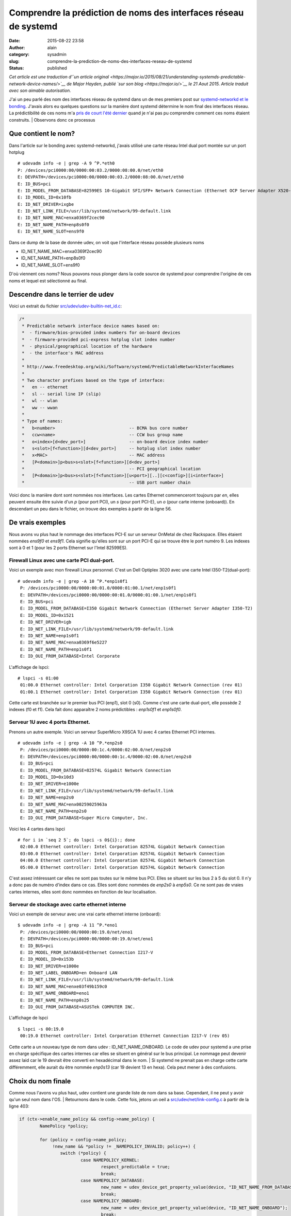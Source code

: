 Comprendre la prédiction de noms des interfaces réseau de systemd
#################################################################
:date: 2015-08-22 23:58
:author: alain
:category: sysadmin
:slug: comprendre-la-prediction-de-noms-des-interfaces-reseau-de-systemd
:status: published

*Cet article est une traduction d'\ `un article
original <https://major.io/2015/08/21/understanding-systemds-predictable-network-device-names/>`__
de Major Hayden, publié `sur son blog <https://major.io/>`__ le 21 Aout
2015. Article traduit avec son aimable autorisation.*

J'ai un peu parlé des nom des interfaces réseau de systemd dans un de
mes premiers post sur `systemd-networkd et le
bonding <https://major.io/2015/08/21/using-systemd-networkd-with-bonding-on-rackspaces-onmetal-servers/>`__.
J'avais alors eu quelques questions sur la manière dont systemd
détermine le nom final des interfaces réseau. La prédictibilité de ces
noms m'a `pris de court l'été
dernier <https://major.io/2014/08/06/unexpected-predictable-network-naming-systemd/>`__
quand je n'ai pas pu comprendre comment ces noms étaient construits.
|  Observons donc ce processus

Que contient le nom?
~~~~~~~~~~~~~~~~~~~~

Dans l'article sur le bonding avec systemd-networkd, j'avais utilisé une
carte réseau Intel dual port montée sur un port hotplug

::

    # udevadm info -e | grep -A 9 ^P.*eth0
    P: /devices/pci0000:00/0000:00:03.2/0000:08:00.0/net/eth0
    E: DEVPATH=/devices/pci0000:00/0000:00:03.2/0000:08:00.0/net/eth0
    E: ID_BUS=pci
    E: ID_MODEL_FROM_DATABASE=82599ES 10-Gigabit SFI/SFP+ Network Connection (Ethernet OCP Server Adapter X520-2)
    E: ID_MODEL_ID=0x10fb
    E: ID_NET_DRIVER=ixgbe
    E: ID_NET_LINK_FILE=/usr/lib/systemd/network/99-default.link
    E: ID_NET_NAME_MAC=enxa0369f2cec90
    E: ID_NET_NAME_PATH=enp8s0f0
    E: ID_NET_NAME_SLOT=ens9f0

Dans ce dump de la base de donnée udev, on voit que l'interface réseau
possède plusieurs noms

-  ID\_NET\_NAME\_MAC=enxa0369f2cec90
-  ID\_NET\_NAME\_PATH=enp8s0f0
-  ID\_NET\_NAME\_SLOT=ens9f0

D'où viennent ces noms? Nous pouvons nous plonger dans la code source de
systemd pour comprendre l'origine de ces noms et lequel est sélectionné
au final.

Descendre dans le terrier de udev
~~~~~~~~~~~~~~~~~~~~~~~~~~~~~~~~~

Voici un extrait du fichier
`src/udev/udev-builtin-net\_id.c <https://github.com/systemd/systemd/blob/master/src/udev/udev-builtin-net_id.c>`__:

.. code:: c

    /*
     * Predictable network interface device names based on:
     *  - firmware/bios-provided index numbers for on-board devices
     *  - firmware-provided pci-express hotplug slot index number
     *  - physical/geographical location of the hardware
     *  - the interface's MAC address
     *
     * http://www.freedesktop.org/wiki/Software/systemd/PredictableNetworkInterfaceNames
     *
     * Two character prefixes based on the type of interface:
     *   en -- ethernet
     *   sl -- serial line IP (slip)
     *   wl -- wlan
     *   ww -- wwan
     *
     * Type of names:
     *   b<number>                             -- BCMA bus core number
     *   ccw<name>                             -- CCW bus group name
     *   o<index>[d<dev_port>]                 -- on-board device index number
     *   s<slot>[f<function>][d<dev_port>]     -- hotplug slot index number
     *   x<MAC>                                -- MAC address
     *   [P<domain>]p<bus>s<slot>[f<function>][d<dev_port>]
     *                                         -- PCI geographical location
     *   [P<domain>]p<bus>s<slot>[f<function>][u<port>][..][c<config>][i<interface>]
     *                                         -- USB port number chain

Voici donc la manière dont sont nommées nos interfaces. Les cartes
Ethernet commenceront toujours par *en*, elles peuvent ensuite être
suivie d'un *p* (pour port PCI), un *s* (pour port PCI-E), un *o* (pour
carte interne (onboard)). En descendant un peu dans le fichier, on
trouve des exemples à partir de la ligne 56.

De vrais exemples
~~~~~~~~~~~~~~~~~

Nous avons vu plus haut le nommage des interfaces PCI-E sur un serveur
OnMetal de chez Rackspace. Elles étaient nommées *ens9f0* et *ens9f1*.
Cela signifie qu'elles sont sur un port PCI-E qui se trouve être le port
numéro 9. Les indexes sont à 0 et 1 (pour les 2 ports Ethernet sur
l'Intel 82599ES).

Firewall Linux avec une carte PCI dual-port.
^^^^^^^^^^^^^^^^^^^^^^^^^^^^^^^^^^^^^^^^^^^^

Voici un exemple avec mon firewall Linux personnel. C'est un Dell
Optiplex 3020 avec une carte Intel I350-T2(dual-port):

::

    # udevadm info -e | grep -A 10 ^P.*enp1s0f1
     P: /devices/pci0000:00/0000:00:01.0/0000:01:00.1/net/enp1s0f1
     E: DEVPATH=/devices/pci0000:00/0000:00:01.0/0000:01:00.1/net/enp1s0f1
     E: ID_BUS=pci
     E: ID_MODEL_FROM_DATABASE=I350 Gigabit Network Connection (Ethernet Server Adapter I350-T2)
     E: ID_MODEL_ID=0x1521
     E: ID_NET_DRIVER=igb
     E: ID_NET_LINK_FILE=/usr/lib/systemd/network/99-default.link
     E: ID_NET_NAME=enp1s0f1
     E: ID_NET_NAME_MAC=enxa0369f6e5227
     E: ID_NET_NAME_PATH=enp1s0f1
     E: ID_OUI_FROM_DATABASE=Intel Corporate

L'affichage de lspci:

::

    # lspci -s 01:00
     01:00.0 Ethernet controller: Intel Corporation I350 Gigabit Network Connection (rev 01)
     01:00.1 Ethernet controller: Intel Corporation I350 Gigabit Network Connection (rev 01)

Cette carte est branchée sur le premier bus PCI (enp1), slot 0 (s0).
Comme c'est une carte dual-port, elle possède 2 indexes (f0 et f1). Cela
fait donc apparaître 2 noms prédictibles : *enp1s0f1* et *enp1s0f0*.

Serveur 1U avec 4 ports Ethernet.
^^^^^^^^^^^^^^^^^^^^^^^^^^^^^^^^^

Prenons un autre exemple. Voici un serveur SuperMicro X9SCA 1U avec 4
cartes Ethernet PCI internes.

::

    # udevadm info -e | grep -A 10 ^P.*enp2s0
     P: /devices/pci0000:00/0000:00:1c.4/0000:02:00.0/net/enp2s0
     E: DEVPATH=/devices/pci0000:00/0000:00:1c.4/0000:02:00.0/net/enp2s0
     E: ID_BUS=pci
     E: ID_MODEL_FROM_DATABASE=82574L Gigabit Network Connection
     E: ID_MODEL_ID=0x10d3
     E: ID_NET_DRIVER=e1000e
     E: ID_NET_LINK_FILE=/usr/lib/systemd/network/99-default.link
     E: ID_NET_NAME=enp2s0
     E: ID_NET_NAME_MAC=enx00259025963a
     E: ID_NET_NAME_PATH=enp2s0
     E: ID_OUI_FROM_DATABASE=Super Micro Computer, Inc.

Voici les 4 cartes dans lspci

::

    # for i in `seq 2 5`; do lspci -s 0${i}:; done
     02:00.0 Ethernet controller: Intel Corporation 82574L Gigabit Network Connection
     03:00.0 Ethernet controller: Intel Corporation 82574L Gigabit Network Connection
     04:00.0 Ethernet controller: Intel Corporation 82574L Gigabit Network Connection
     05:00.0 Ethernet controller: Intel Corporation 82574L Gigabit Network Connection

C'est assez intéressant car elles ne sont pas toutes sur le même bus
PCI. Elles se situent sur les bus 2 à 5 du slot 0. Il n'y a donc pas de
numéro d'index dans ce cas. Elles sont donc nommées de *enp2s0* à
*enp5s0*. Ce ne sont pas de vraies cartes internes, elles sont donc
nommées en fonction de leur localisation.

Serveur de stockage avec carte ethernet interne
^^^^^^^^^^^^^^^^^^^^^^^^^^^^^^^^^^^^^^^^^^^^^^^

Voici un exemple de serveur avec une vrai carte ethernet interne
(onboard):

::

    $ udevadm info -e | grep -A 11 ^P.*eno1
     P: /devices/pci0000:00/0000:00:19.0/net/eno1
     E: DEVPATH=/devices/pci0000:00/0000:00:19.0/net/eno1
     E: ID_BUS=pci
     E: ID_MODEL_FROM_DATABASE=Ethernet Connection I217-V
     E: ID_MODEL_ID=0x153b
     E: ID_NET_DRIVER=e1000e
     E: ID_NET_LABEL_ONBOARD=en Onboard LAN
     E: ID_NET_LINK_FILE=/usr/lib/systemd/network/99-default.link
     E: ID_NET_NAME_MAC=enxe03f49b159c0
     E: ID_NET_NAME_ONBOARD=eno1
     E: ID_NET_NAME_PATH=enp0s25
     E: ID_OUI_FROM_DATABASE=ASUSTek COMPUTER INC.

L'affichage de lspci

::

    $ lspci -s 00:19.0
     00:19.0 Ethernet controller: Intel Corporation Ethernet Connection I217-V (rev 05)

Cette carte a un nouveau type de nom dans udev :
ID\_NET\_NAME\_ONBOARD. Le code de udev pour systemd a une prise en
charge spécifique des cartes internes car elles se situent en général
sur le bus principal. Le nommage peut devenir assez laid car le 19
devrait être converti en hexadécimal dans le nom.
|  Si systemd ne prenait pas en charge cette carte différemment, elle
aurait du être nommée *enp0s13* (car 19 devient 13 en hexa). Cela peut
mener à des confusions.

Choix du nom finale
~~~~~~~~~~~~~~~~~~~

Comme nous l'avons vu plus haut, udev contient une grande liste de nom
dans sa base. Cependant, il ne peut y avoir qu'un seul nom dans l'OS.
|  Retournons dans le code. Cette fois, jetons un oeil a
`src/udev/net/link-config.c <https://github.com/systemd/systemd/blob/master/src/udev/net/link-config.c#L403>`__
à partir de la ligne 403:

.. code:: c

    if (ctx->enable_name_policy && config->name_policy) {
            NamePolicy *policy;
     
            for (policy = config->name_policy;
                 !new_name && *policy != _NAMEPOLICY_INVALID; policy++) {
                    switch (*policy) {
                            case NAMEPOLICY_KERNEL:
                                    respect_predictable = true;
                                    break;
                            case NAMEPOLICY_DATABASE:
                                    new_name = udev_device_get_property_value(device, "ID_NET_NAME_FROM_DATABASE");
                                    break;
                            case NAMEPOLICY_ONBOARD:
                                    new_name = udev_device_get_property_value(device, "ID_NET_NAME_ONBOARD");
                                    break;
                            case NAMEPOLICY_SLOT:
                                    new_name = udev_device_get_property_value(device, "ID_NET_NAME_SLOT");
                                    break;
                            case NAMEPOLICY_PATH:
                                    new_name = udev_device_get_property_value(device, "ID_NET_NAME_PATH");
                                    break;
                            case NAMEPOLICY_MAC:
                                    new_name = udev_device_get_property_value(device, "ID_NET_NAME_MAC");
                                    break;
                            default:
                                    break;
                    }
            }
    }

Si on regarde le case dans son ensemble, on voit que la première
correspondance est conservée et donne le nom à l'interface. En partant
du haut vers le bas, udev prend le premier de cette liste:

-  ID\_NET\_NAME\_FROM\_DATABASE
-  ID\_NET\_NAME\_ONBOARD
-  ID\_NET\_NAME\_SLOT
-  ID\_NET\_NAME\_PATH
-  ID\_NET\_NAME\_MAC

Si on retourne sur le serveur OnMetal en haut de l'article, on peut
suivre cette logique. La base udev contient:

::

    E: ID_NET_NAME_MAC=enxa0369f2cec90
    E: ID_NET_NAME_PATH=enp8s0f0
    E: ID_NET_NAME_SLOT=ens9f0

Le daemon udev commencerait par ID\_NET\_NAME\_FROM\_DATABASE, mais
cela n'existe pas pour cette carte. Il passe ensuite à
ID\_NET\_NAME\_ONBOARD, qui n'est pas présent. Vient ensuite
ID\_NET\_NAME\_SLOT, voilà la correspondance! L'entrée
ID\_NET\_NAME\_SLOT contient *ens9f0*, qui est donc le nom final de
l'interface réseau.
|  Cette boucle gère aussi quelques cas spéciaux. La première est de
vérifier si udev n'est pas configuré pour ne pas utiliser les noms
prédictible. Nous l'avions vu dans le post sur le\ `bonding avec
systemd-networkd <https://major.io/2015/08/21/using-systemd-networkd-with-bonding-on-rackspaces-onmetal-servers/>`__
quand la configuration du bootloader contenait net.ifnames=0. Si cette
commande noyau est présente, les noms prédictibles ne sont pas utilisés.
|  Un autre cas spécial est ID\_NET\_NAME\_FROM\_DATABASE. Ces ports
viennent de la `base de donnée matériel interne de
udev <https://github.com/systemd/systemd/blob/master/hwdb/20-net-ifname.hwdb>`__.
Ce fichier ne contient pour le moment qu'une seule entrée et c'est pour
une carte réseau particulière iDRAC de DELL.

Confondu par l'hexa
~~~~~~~~~~~~~~~~~~~

Si les numéros des ports PCI ne semblent pas se suivre, lisez mon
`post de l'été
dernier <https://major.io/2014/08/06/unexpected-predictable-network-naming-systemd/>`__.
J'avais eu affaire à un serveur Dell particulier avec une carte Intel
dual-port sur le bus PCI 42. Le nom de l'interface était *enp66s0f0* et
j'en étais resté perplexe.
|  Le nom *enp66s0f0* semble signifier que nous avons une carte sur le
bus PCI 66, slot 0, avec de multiple fonction d'index. Cependant,
systemd fait une conversion des numéros de slot PCI en hexa. La décimal
42 devient donc 66 en hexa.
|  La plupart des serveurs n'auront pas cette complexité mais il est
important de se souvenir de la conversion en hexa.

Feedback
~~~~~~~~

Ces articles sur systemd sont ils intéressant? Je suis un grand fan de
systemd et j'adore écrire à son sujet.
